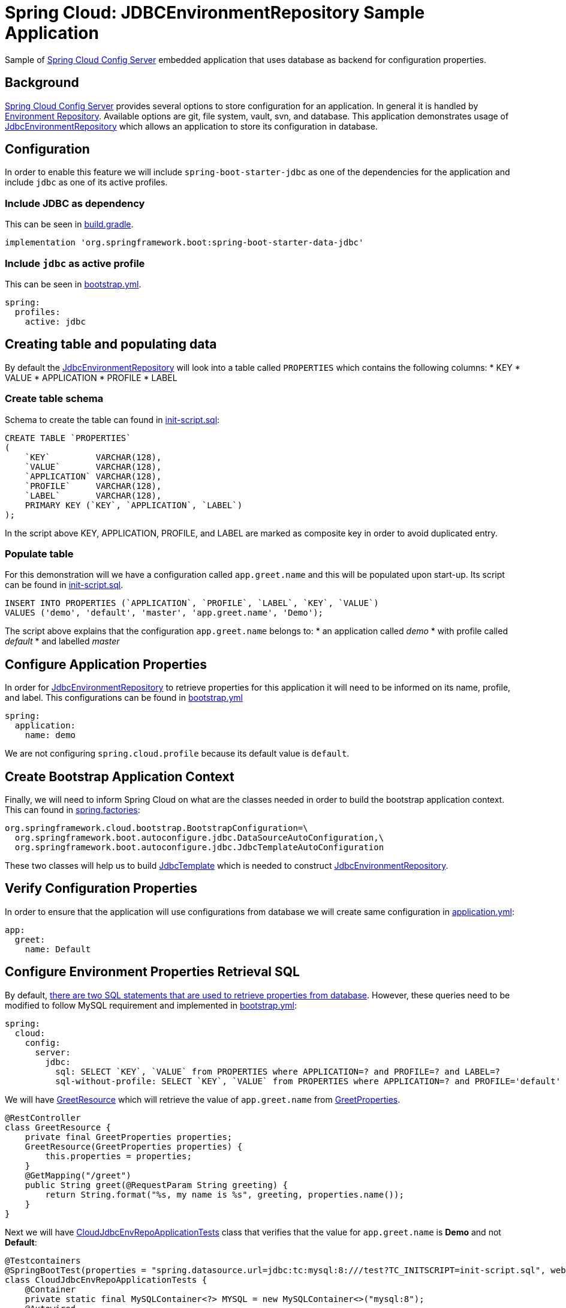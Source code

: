 = Spring Cloud: JDBCEnvironmentRepository Sample Application
:source-highlighter: highlight.js
:nofooter:
:icons: font
:url-quickref: https://github.com/rashidi/spring-boot-tutorials/tree/master/cloud-jdbc-env-repo

Sample of https://cloud.spring.io/spring-cloud-config/single/spring-cloud-config.html#_spring_cloud_config_server[Spring Cloud Config Server] embedded application that uses database as backend for configuration properties.


== Background
https://cloud.spring.io/spring-cloud-config/single/spring-cloud-config.html#_spring_cloud_config_server[Spring Cloud Config Server] provides several options to store configuration for an application. In general it is handled
by https://cloud.spring.io/spring-cloud-config/single/spring-cloud-config.html#_environment_repository[Environment Repository].
Available options are git, file system, vault, svn, and database. This application demonstrates usage of https://cloud.spring.io/spring-cloud-config/single/spring-cloud-config.html#_jdbc_backend[JdbcEnvironmentRepository]
which allows an application to store its configuration in database.

== Configuration
In order to enable this feature we will include `spring-boot-starter-jdbc` as one of the dependencies for the application and
include `jdbc` as one of its active profiles.

=== Include JDBC as dependency
This can be seen in link:{url-quickref}/build.gradle[build.gradle].

[source,groovy]
----
implementation 'org.springframework.boot:spring-boot-starter-data-jdbc'
----

=== Include `jdbc` as active profile
This can be seen in link:{url-quickref}/src/main/resources/bootstrap.yml[bootstrap.yml].

[source,yaml]
----
spring:
  profiles:
    active: jdbc
----

== Creating table and populating data
By default the https://cloud.spring.io/spring-cloud-config/single/spring-cloud-config.html#_jdbc_backend[JdbcEnvironmentRepository] will look into a table called `PROPERTIES` which contains the following columns:
* KEY
* VALUE
* APPLICATION
* PROFILE
* LABEL

=== Create table schema
Schema to create the table can found in link:{url-quickref}/src/test/resources/init-script.sql[init-script.sql]:

[source,sql]
----
CREATE TABLE `PROPERTIES`
(
    `KEY`         VARCHAR(128),
    `VALUE`       VARCHAR(128),
    `APPLICATION` VARCHAR(128),
    `PROFILE`     VARCHAR(128),
    `LABEL`       VARCHAR(128),
    PRIMARY KEY (`KEY`, `APPLICATION`, `LABEL`)
);
----

In the script above KEY, APPLICATION, PROFILE, and LABEL are marked as composite key in order to avoid duplicated entry.

=== Populate table
For this demonstration will we have a configuration called `app.greet.name` and this will be populated upon start-up.
Its script can be found in link:{url-quickref}/src/test/resources/init-script.sql[init-script.sql].

[source,sql]
----
INSERT INTO PROPERTIES (`APPLICATION`, `PROFILE`, `LABEL`, `KEY`, `VALUE`)
VALUES ('demo', 'default', 'master', 'app.greet.name', 'Demo');
----

The script above explains that the configuration `app.greet.name` belongs to:
* an application called _demo_
* with profile called _default_
* and labelled _master_

== Configure Application Properties
In order for https://cloud.spring.io/spring-cloud-config/single/spring-cloud-config.html#_jdbc_backend[JdbcEnvironmentRepository] to retrieve properties for this application it will need to be informed on
its name, profile, and label. This configurations can be found in link:{url-quickref}/src/main/resources/bootstrap.yml[bootstrap.yml]

[source,yaml]
----
spring:
  application:
    name: demo
----

We are not configuring `spring.cloud.profile` because its default value is `default`.

== Create Bootstrap Application Context
Finally, we will need to inform Spring Cloud on what are the classes needed in order to build the
bootstrap application context. This can found in link:{url-quickref}/src/main/resources/META-INF/spring.factories[spring.factories]:

[source,text]
----
org.springframework.cloud.bootstrap.BootstrapConfiguration=\
  org.springframework.boot.autoconfigure.jdbc.DataSourceAutoConfiguration,\
  org.springframework.boot.autoconfigure.jdbc.JdbcTemplateAutoConfiguration
----

These two classes will help us to build https://docs.spring.io/spring/docs/current/javadoc-api/org/springframework/jdbc/core/JdbcTemplate.html[JdbcTemplate] which is needed to construct https://github.com/spring-cloud/spring-cloud-config/blob/master/spring-cloud-config-server/src/main/java/org/springframework/cloud/config/server/environment/JdbcEnvironmentRepository.java[JdbcEnvironmentRepository].

== Verify Configuration Properties
In order to ensure that the application will use configurations from database we will create same configuration in link:{url-quickref}/src/main/resources/application.yml[application.yml]:

[source,yaml]
----
app:
  greet:
    name: Default
----

== Configure Environment Properties Retrieval SQL
By default, https://github.com/spring-cloud/spring-cloud-config/blob/main/spring-cloud-config-server/src/main/java/org/springframework/cloud/config/server/environment/JdbcEnvironmentProperties.java#L30[there are two SQL statements that are used to retrieve properties from database].
However, these queries need to be modified to follow MySQL requirement and implemented in link:{url-quickref}/src/main/resources/bootstrap.yml[bootstrap.yml]:

[source,yaml]
----
spring:
  cloud:
    config:
      server:
        jdbc:
          sql: SELECT `KEY`, `VALUE` from PROPERTIES where APPLICATION=? and PROFILE=? and LABEL=?
          sql-without-profile: SELECT `KEY`, `VALUE` from PROPERTIES where APPLICATION=? and PROFILE='default' and LABEL=?
----

We will have link:{url-quickref}/src/main/java/zin/rashidi/boot/cloud/jdbcenvrepo/greet/GreetResource.java[GreetResource] which will retrieve the value of `app.greet.name` from link:{url-quickref}/src/main/java/zin/rashidi/boot/cloud/jdbcenvrepo/greet/GreetProperties.java[GreetProperties].

[source,java]
----
@RestController
class GreetResource {
    private final GreetProperties properties;
    GreetResource(GreetProperties properties) {
        this.properties = properties;
    }
    @GetMapping("/greet")
    public String greet(@RequestParam String greeting) {
        return String.format("%s, my name is %s", greeting, properties.name());
    }
}
----

Next we will have link:{url-quickref}/src/test/java/zin/rashidi/boot/cloud/jdbcenvrepo/CloudJdbcEnvRepoApplicationTests.java[CloudJdbcEnvRepoApplicationTests] class that verifies that the value for `app.greet.name` is *Demo* and not *Default*:

[source,java]
----
@Testcontainers
@SpringBootTest(properties = "spring.datasource.url=jdbc:tc:mysql:8:///test?TC_INITSCRIPT=init-script.sql", webEnvironment = RANDOM_PORT)
class CloudJdbcEnvRepoApplicationTests {
    @Container
    private static final MySQLContainer<?> MYSQL = new MySQLContainer<>("mysql:8");
    @Autowired
    private TestRestTemplate restClient;
        @Test
    @DisplayName("Given app.greet.name is configured to Demo in the database When I call greet Then I should get Hello, my name is Demo")
        void greet() {
        var response = restClient.getForEntity("/greet?greeting={0}", String.class, "Hello");
        assertThat(response.getBody()).isEqualTo("Hello, my name is Demo");
        }
}
----

By executing `greet()` we verify that the returned response is *Hello, my name is Demo* and not *Hello, my name is Default*.
